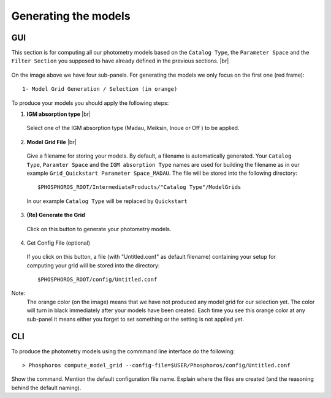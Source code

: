 Generating the models
=====================

GUI
---

This section is for computing all our photometry models based on the
``Catalog Type``, the ``Parameter Space`` and the ``Filter Section`` you
supposed to have already defined in the previous sections. |br|

.. figure:: /_static/first_step/ModelGridSubPanel1.png
    :align: center

On the image above we have four sub-panels. For generating the models we only
focus on the first one (red frame)::

 1- Model Grid Generation / Selection (in orange)

To produce your models you should apply the following steps:

1. **IGM absorption type** |br|

 Select one of the IGM absorption type (Madau, Meiksin, Inoue or Off ) to be applied. 

2. **Model Grid File** |br|

 Give a filename for storing your models. By default, a filename is automatically
 generated. Your ``Catalog Type``, ``Paramter Space`` and the ``IGM absorption Type`` names
 are used for building the filename as in our example ``Grid_Quickstart Parameter Space_MADAU``.
 The file will be stored into the following directory::
 
 $PHOSPHOROS_ROOT/IntermediateProducts/"Catalog Type"/ModelGrids

 In our example ``Catalog Type`` will be replaced by ``Quickstart``

3. **(Re) Generate the Grid**

 Click on this button to generate your photometry models.
 
4. Get Config File (optional)

 If you click on this button, a file (with "Untitled.conf" as default filename) 
 containing your setup for computing your grid will be stored into the directory::
 
 $PHOSPHOROS_ROOT/config/Untitled.conf

Note:
 The orange color (on the image) means that we have not produced any model grid
 for our selection yet. The color will turn in black immediately after your models 
 have been created.
 Each time you see this orange color at any sub-panel it means either you forget
 to set something or the setting is not applied yet.
 
CLI
---

To produce the photometry models using the commmand line interface do the following::

 > Phosphoros compute_model_grid --config-file=$USER/Phosphoros/config/Untitled.conf

Show the command. Mention the default configuration file name. Explain where the
files are created (and the reasoning behind the default naming).